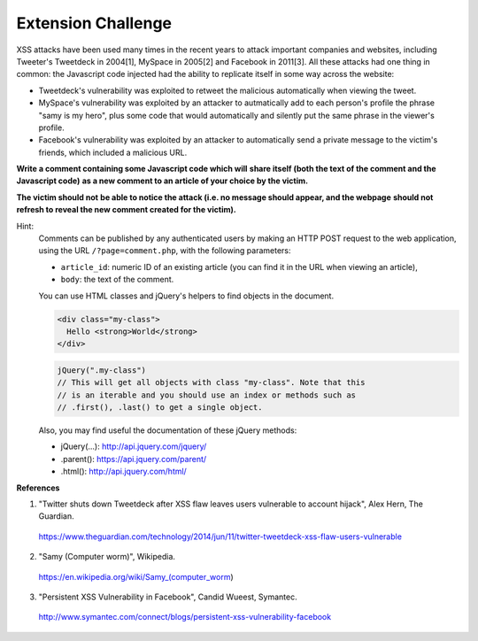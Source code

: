 Extension Challenge
===================

XSS attacks have been used many times in the recent years to attack
important companies and websites, including Tweeter's Tweetdeck in 2004[1],
MySpace in 2005[2] and Facebook in 2011[3]. All these attacks had one thing
in common: the Javascript code injected had the ability to replicate
itself in some way across the website:

* Tweetdeck's vulnerability was exploited to retweet the malicious
  automatically when viewing the tweet.

* MySpace's vulnerability was exploited by an attacker to autmatically add
  to each person's profile the phrase "samy is my hero", plus some code that
  would automatically and silently put the same phrase in the viewer's profile.

* Facebook's vulnerability was exploited by an attacker to automatically send
  a private message to the victim's friends, which included a malicious URL.


**Write a comment containing some Javascript code which will**
**share itself (both the text of the comment and the Javascript code)**
**as a new comment to an article of your choice by the victim.**

**The victim should not**
**be able to notice the attack (i.e. no message should appear, and the webpage**
**should not refresh to reveal the new comment created for the victim).**

Hint:
  Comments can be published by any authenticated users
  by making an HTTP POST request to the
  web application, using the URL ``/?page=comment.php``, with the following
  parameters:

  * ``article_id``: numeric ID of an existing article (you
    can find it in the URL when viewing an article),
  * ``body``: the text of the comment.

  You can use HTML classes and jQuery's helpers to find objects in
  the document.

  .. code:: html

    <div class="my-class">
      Hello <strong>World</strong>
    </div>

  .. code:: javascript

    jQuery(".my-class")
    // This will get all objects with class "my-class". Note that this
    // is an iterable and you should use an index or methods such as
    // .first(), .last() to get a single object.

  Also, you may find useful the documentation of these jQuery methods:

  * jQuery(...):  http://api.jquery.com/jquery/
  * .parent():    https://api.jquery.com/parent/
  * .html():      http://api.jquery.com/html/


**References**

(1) "Twitter shuts down Tweetdeck after XSS flaw leaves users vulnerable to account hijack", Alex Hern, The Guardian.
  https://www.theguardian.com/technology/2014/jun/11/twitter-tweetdeck-xss-flaw-users-vulnerable
(2) "Samy (Computer worm)", Wikipedia.
  https://en.wikipedia.org/wiki/Samy_(computer_worm)
(3) "Persistent XSS Vulnerability in Facebook", Candid Wueest, Symantec.
  http://www.symantec.com/connect/blogs/persistent-xss-vulnerability-facebook
